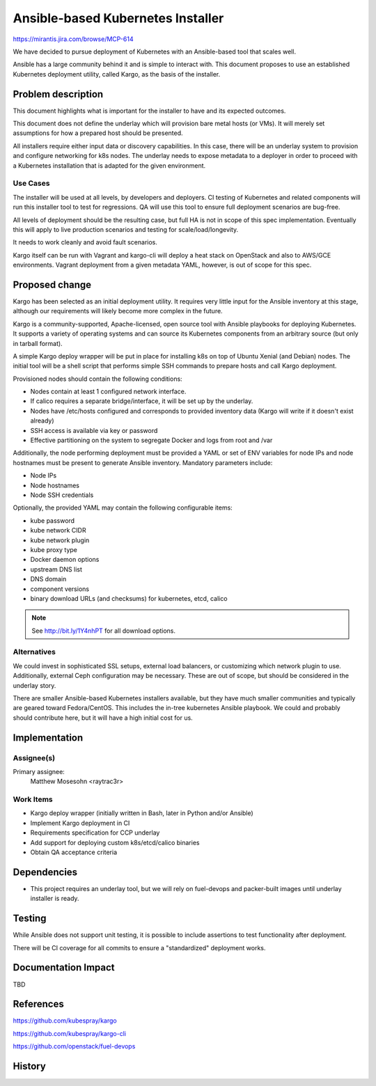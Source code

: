 =====================================
Ansible-based Kubernetes Installer
=====================================

https://mirantis.jira.com/browse/MCP-614

We have decided to pursue deployment of Kubernetes with an Ansible-based
tool that scales well.

Ansible has a large community behind it and is simple to interact with. This
document proposes to use an established Kubernetes deployment utility, called
Kargo, as the basis of the installer.

Problem description
===================

This document highlights what is important for the installer to have and its
expected outcomes.

This document does not define the underlay which will provision bare metal
hosts (or VMs). It will merely set assumptions for how a prepared host should
be presented.

All installers require either input data or discovery capabilities.
In this case, there will be an underlay system to provision and configure
networking for k8s nodes. The underlay needs to expose metadata to a deployer
in order to proceed with a Kubernetes installation that is adapted for the
given environment.

Use Cases
---------

The installer will be used at all levels, by developers and deployers. CI
testing of Kubernetes and related components will run this installer tool to
test for regressions. QA will use this tool to ensure full deployment scenarios
are bug-free.

All levels of deployment should be the resulting case, but full HA is not in
scope of this spec implementation. Eventually this will apply to live
production scenarios and testing for scale/load/longevity.

It needs to work cleanly and avoid fault scenarios.

Kargo itself can be run with Vagrant and kargo-cli will deploy a heat stack on
OpenStack and also to AWS/GCE environments. Vagrant deployment from a given
metadata YAML, however, is out of scope for this spec.

Proposed change
===============

Kargo has been selected as an initial deployment utility. It requires very
little input for the Ansible inventory at this stage, although our
requirements will likely become more complex in the future.

Kargo is a community-supported, Apache-licensed, open source tool with Ansible
playbooks for deploying Kubernetes. It supports a variety of operating systems
and can source its Kubernetes components from an arbitrary source (but only in
tarball format).

A simple Kargo deploy wrapper will be put in place for installing k8s on top of
Ubuntu Xenial (and Debian) nodes. The initial tool will be a shell script that
performs simple SSH commands to prepare hosts and call Kargo deployment.

Provisioned nodes should contain the following conditions:

* Nodes contain at least 1 configured network interface.
* If calico requires a separate bridge/interface, it will be set up by the
  underlay.
* Nodes have /etc/hosts configured and corresponds to provided inventory data
  (Kargo will write if it doesn't exist already)
* SSH access is available via key or password
* Effective partitioning on the system to segregate Docker and logs from root
  and /var

Additionally, the node performing deployment must be provided a YAML or set of
ENV variables for node IPs and node hostnames must be present to generate
Ansible inventory. Mandatory parameters include:

* Node IPs
* Node hostnames
* Node SSH credentials

Optionally, the provided YAML may contain the following configurable items:

* kube password
* kube network CIDR
* kube network plugin
* kube proxy type
* Docker daemon options
* upstream DNS list
* DNS domain
* component versions
* binary download URLs (and checksums) for kubernetes, etcd, calico

.. note:: See http://bit.ly/1Y4nhPT for all download options.



Alternatives
------------

We could invest in sophisticated SSL setups, external load balancers, or
customizing which network plugin to use. Additionally, external Ceph
configuration may be necessary. These are out of scope, but should be
considered in the underlay story.

There are smaller Ansible-based Kubernetes installers available, but they have
much smaller communities and typically are geared toward Fedora/CentOS. This
includes the in-tree kubernetes Ansible playbook. We could and probably should
contribute here, but it will have a high initial cost for us.

Implementation
==============

Assignee(s)
-----------

Primary assignee:
  Matthew Mosesohn <raytrac3r>

Work Items
----------

* Kargo deploy wrapper (initially written in Bash, later in Python and/or
  Ansible)
* Implement Kargo deployment in CI
* Requirements specification for CCP underlay
* Add support for deploying custom k8s/etcd/calico binaries
* Obtain QA acceptance criteria


Dependencies
============

* This project requires an underlay tool, but we will rely on fuel-devops and
  packer-built images until underlay installer is ready.


Testing
=======

While Ansible does not support unit testing, it is possible to include
assertions to test functionality after deployment.

There will be CI coverage for all commits to ensure a "standardized" deployment
works.

Documentation Impact
====================

TBD

References
==========

https://github.com/kubespray/kargo

https://github.com/kubespray/kargo-cli

https://github.com/openstack/fuel-devops

History
=======

.. list-table:: Revisions
   :header-rows: 1

   * - Iteration 12-1
     - Introduced

